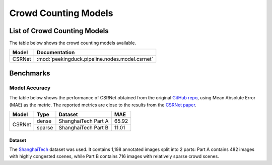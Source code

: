 ***********************
Crowd Counting Models
***********************

List of Crowd Counting Models
===============================

The table below shows the crowd counting models available.

+------------------------+------------------------------------------------------------+
| Model                  | Documentation                                              |
+========================+============================================================+
| CSRNet                 | :mod:`peekingduck.pipeline.nodes.model.csrnet`             |
+------------------------+------------------------------------------------------------+

Benchmarks
==========


Model Accuracy
--------------

The table below shows the performance of CSRNet obtained from the original 
`GitHub repo <https://github.com/Neerajj9/CSRNet-keras>`__, using Mean Absolute Error (MAE) as the 
metric. The reported metrics are close to the results from the
`CSRNet paper <https://arxiv.org/pdf/1802.10062.pdf>`__. 

+--------------+--------+---------------------+-------+
| Model        | Type   | Dataset             | MAE   |
+==============+========+=====================+=======+
|              | dense  | ShanghaiTech Part A | 65.92 |
|              +--------+---------------------+-------+
| CSRNet       | sparse | ShanghaiTech Part B | 11.01 |
+--------------+--------+---------------------+-------+

Dataset
^^^^^^^

The `ShanghaiTech <https://www.kaggle.com/tthien/shanghaitech>`__ dataset was used. It contains 1,198 annotated
images split into 2 parts: Part A contains 482 images with highly congested scenes, while Part B contains 716 
images with relatively sparse crowd scenes. 